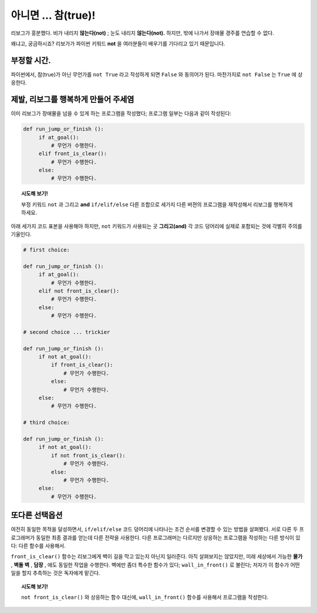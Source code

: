 아니면 ... 참(true)!
========================

.. index:: ! not

리보그가 흥분했다. 비가 내리지 **않는다(not)** ; 눈도 내리지 **않는다(not).** 하지만,
밖에 나가서 장애물 경주를 연습할 수 없다.

왜냐고, 궁금하시죠? 리보가가 파이썬 키워드 **not** 을 여러분들이 배우기를 기다리고 있기 때문입니다.

부정할 시간.
--------------------

파이썬에서, 참(true)가 아닌 무언가를 ``not True`` 라고 작성하게 되면 ``False`` 와 동의어가 된다.
마찬가지로 ``not False`` 는 ``True`` 에 상응한다.

제발, 리보그를 행복하게 만들어 주세염
----------------------------------------

이미 리보그가 장애물을 넘을 수 있게 하는 프로그램을 작성했다;
프로그램 일부는 다음과 같이 작성된다:

.. code-block:: python

   def run_jump_or_finish ():
        if at_goal():
            # 무언가 수행한다.
        elif front_is_clear():
            # 무언가 수행한다.
        else:
            # 무언가 수행한다.

.. topic:: 시도해 보기!

    부정 키워드 ``not`` 과 그리고 **and** ``if/elif/else`` 다른 조합으로 세가지 다른 버젼의 프로그램을 
    재작성해서 리보그를 행복하게 하세요.

아래 세가지 코드 표본을 사용해야 하지만, ``not`` 키워드가 사용되는 곳 **그리고(and)** 각 코드 덩어리에 실제로 포함되는 것에
각별히 주의를 기울인다.

.. code-block:: python

   # first choice:

   def run_jump_or_finish ():
        if at_goal():
            # 무언가 수행한다.
        elif not front_is_clear():
            # 무언가 수행한다.
        else:
            # 무언가 수행한다.

   # second choice ... trickier

   def run_jump_or_finish ():
        if not at_goal():
            if front_is_clear():
                # 무언가 수행한다.
            else:
                # 무언가 수행한다.
        else:
            # 무언가 수행한다.

   # third choice:

   def run_jump_or_finish ():
        if not at_goal():
            if not front_is_clear():
                # 무언가 수행한다.
            else:
                # 무언가 수행한다.
        else:
            # 무언가 수행한다.

또다른 선택옵션
------------------

.. index:: wall_in_front()

여전히 동일한 목적을 달성하면서, ``if/elif/else`` 코드 덩어리에 나타나는 조건 순서를 변경할 수 있는 방법을 살펴봤다.
서로 다른 두 프로그래머가 동일한 최종 결과를 얻는데 다른 전략을 사용한다.
다른 프로그래머는 다르지만 상응하는 프로그램을 작성하는 다른 방식이 있다: 다른 함수를 사용해서.

``front_is_clear()`` 함수는 리보그에게 벽이 길을 막고 있는지 아닌지 일러준다.
아직 살펴보지는 않았지만, 미래 세상에서 가능한 **물가** , **벽돌 벽** , **담장** , 에도 동일한 작업을 수행한다.
벽에만 좀더 특수한 함수가 있다; ``wall_in_front()`` 로 불린다; 저자가 이 함수가 어떤 일을 할지 추측하는 것은 독자에게 맡긴다.

.. topic:: 시도해 보기!

    ``not front_is_clear()`` 와 상응하는 함수 대신에, 
    ``wall_in_front()`` 함수를 사용해서 프로그램을 작성한다.
